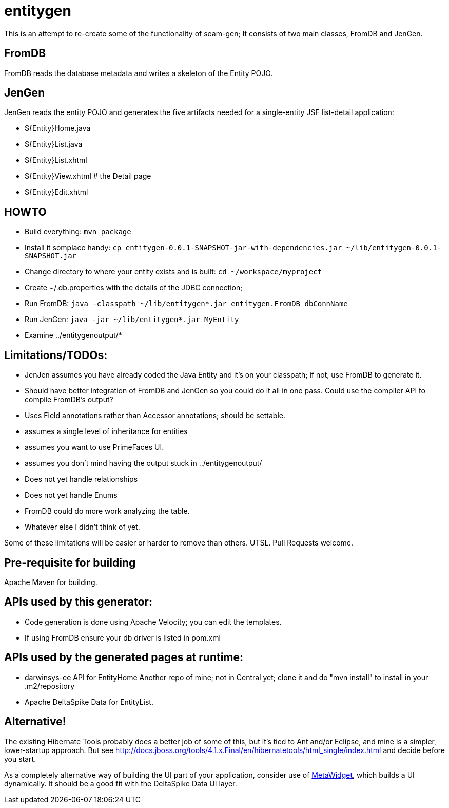 = entitygen

This is an attempt to re-create some of the functionality of seam-gen;
It consists of two main classes, FromDB and JenGen.

== FromDB

FromDB reads the database metadata and writes a skeleton of the Entity POJO.

== JenGen

JenGen reads the entity POJO and generates the five artifacts needed for a single-entity JSF list-detail application:

- ${Entity}Home.java
- ${Entity}List.java
- ${Entity}List.xhtml
- ${Entity}View.xhtml # the Detail page
- ${Entity}Edit.xhtml

== HOWTO

- Build everything: `mvn package`
- Install it somplace handy: `cp entitygen-0.0.1-SNAPSHOT-jar-with-dependencies.jar ~/lib/entitygen-0.0.1-SNAPSHOT.jar`
- Change directory to where your entity exists and is built: `cd ~/workspace/myproject`
- Create ~/.db.properties with the details of the JDBC connection;
- Run FromDB: `java -classpath ~/lib/entitygen*.jar entitygen.FromDB dbConnName`
- Run JenGen: `java -jar ~/lib/entitygen*.jar MyEntity`
- Examine ../entitygenoutput/*

== Limitations/TODOs:

- JenJen assumes you have already coded the Java Entity and it's on your classpath; if not, use FromDB to generate it.
- Should have better integration of FromDB and JenGen so you could do it all in one pass.
Could use the compiler API to compile FromDB's output?
- Uses Field annotations rather than Accessor annotations; should be settable.
- assumes a single level of inheritance for entities
- assumes you want to use PrimeFaces UI.
- assumes you don't mind having the output stuck in ../entitygenoutput/
- Does not yet handle relationships
- Does not yet handle Enums
- FromDB could do more work analyzing the table.
- Whatever else I didn't think of yet.

Some of these limitations will be easier or harder to remove than others. UTSL.
Pull Requests welcome.

== Pre-requisite for building

Apache Maven for building.

== APIs used by this generator:

-	Code generation is done using Apache Velocity; you can edit the templates.
-	If using FromDB ensure your db driver is listed in pom.xml

== APIs used by the generated pages at runtime:

-	darwinsys-ee API for EntityHome
	Another repo of mine; not in Central yet; clone it and do "mvn install" to install in your .m2/repository
-	Apache DeltaSpike Data for EntityList.

== Alternative!

The existing Hibernate Tools probably does a better job of some of this, but it's tied to Ant and/or Eclipse,
and mine is a simpler, lower-startup approach.
But see http://docs.jboss.org/tools/4.1.x.Final/en/hibernatetools/html_single/index.html and decide before you start.

As a completely alternative way of building the UI part of your application, consider use of
http://metawidget.org/[MetaWidget], which builds a UI dynamically.
It should be a good fit with the DeltaSpike Data UI layer.

